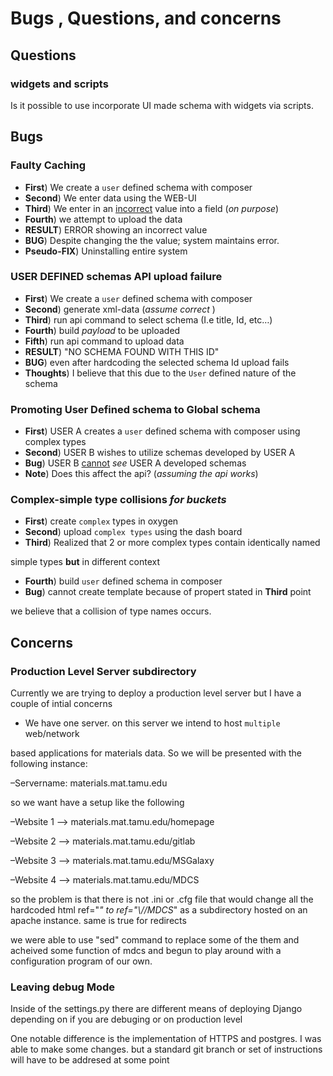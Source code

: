 

* Bugs , Questions, and concerns


** Questions

*** widgets and scripts
Is it possible to use incorporate UI made schema with widgets via scripts.


** Bugs
*** Faulty Caching
- *First*) We create a ~user~ defined schema with composer
- *Second*) We enter data using the WEB-UI
- *Third*) We enter in an _incorrect_ value into a field (/on purpose/)
- *Fourth*) we attempt to upload the data
- *RESULT*) ERROR showing an incorrect value 
- *BUG*) Despite changing the the value; system maintains error.
- *Pseudo-FIX*) Uninstalling entire system

*** USER DEFINED schemas API upload failure
- *First*) We create a ~user~ defined schema with composer
- *Second*) generate xml-data (/assume correct/ )
- *Third*) run api command to select schema (I.e title, Id, etc...)
- *Fourth*) build /payload/ to be uploaded
- *Fifth*) run api command to upload data
- *RESULT*) "NO SCHEMA FOUND WITH THIS ID"
- *BUG*) even after hardcoding the selected schema Id upload fails
- *Thoughts*) I believe that this due to the ~User~ defined nature of the
 schema


*** Promoting User Defined schema to Global schema
- *First*) USER A creates a ~user~ defined schema with composer using complex types
- *Second*) USER B wishes to utilize schemas developed by USER A
- *Bug*) USER B _cannot_ /see/ USER A developed schemas
- *Note*) Does this affect the api? (/assuming the api works/)

*** Complex-simple type collisions /for buckets/
- *First*) create ~complex~ types in oxygen
- *Second*) upload ~complex types~ using the dash board
- *Third*) Realized that 2 or more complex types contain identically named
simple types *but* in different context
- *Fourth*) build ~user~ defined schema in composer
- *Bug*) cannot create template because of propert stated in *Third* point
we believe that a collision of type names occurs.


** Concerns
   
*** Production Level Server subdirectory
    Currently we are trying to deploy a production level server but I have a 
    couple of intial concerns
    
    - We have one server. on this server we intend to host ~multiple~ web/network
    based applications for materials data. So we will be presented with the 
    following instance:
    
    --Servername: materials.mat.tamu.edu
    
    so we want have a setup like the following 

    --Website 1 --> materials.mat.tamu.edu/homepage

    --Website 2 --> materials.mat.tamu.edu/gitlab

    --Website 3 --> materials.mat.tamu.edu/MSGalaxy

    --Website 4 --> materials.mat.tamu.edu/MDCS

    so the problem is that there is not .ini or .cfg file that would change all 
    the hardcoded html ref="/" to ref="\//MDCS/" as a subdirectory hosted on
    an apache instance. same is true for redirects

    we were able to use "sed" command to replace some of the them and acheived 
    some function of mdcs and begun to play around with a configuration program
    of our own.

*** Leaving debug Mode

    Inside of the settings.py there are different means of deploying Django 
    depending on if you are debuging or on production level

    One notable difference is the implementation of HTTPS and postgres. I was
    able to make some changes. but a standard git branch or set of instructions
    will have to be addresed at some point
      
